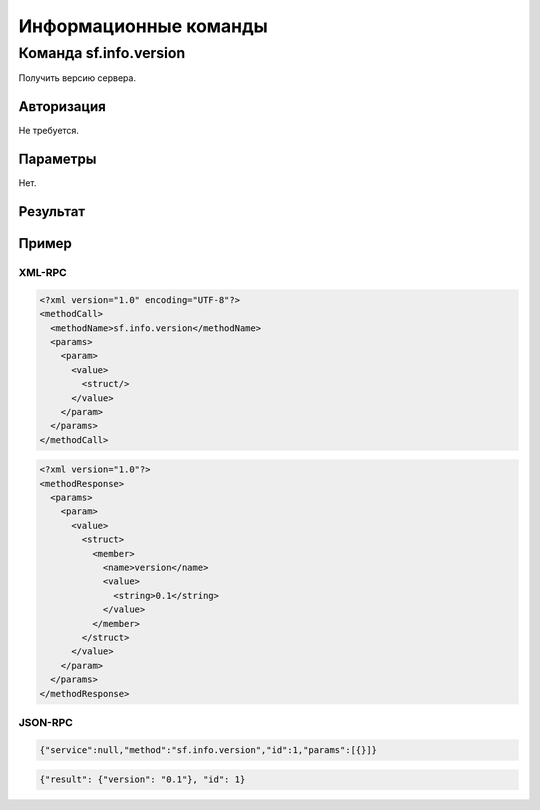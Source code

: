 .. SpamFigher, Copyright 2008 NetStream LLC (http://netstream.ru/, we@netstream.ru)
.. $Id$

Информационные команды
======================

.. index::
   pair: sf.info.version; команда 

Команда sf.info.version
-----------------------

Получить версию сервера.

Авторизация
^^^^^^^^^^^

Не требуется.

Параметры
^^^^^^^^^

Нет.

Результат
^^^^^^^^^

.. describe:: version

    `string` версия сервера

Пример
^^^^^^

XML-RPC
"""""""

.. code-block:: xml

    <?xml version="1.0" encoding="UTF-8"?>
    <methodCall>
      <methodName>sf.info.version</methodName>
      <params>
        <param>
          <value>
            <struct/>
          </value>
        </param>
      </params>
    </methodCall>

.. code-block:: xml

    <?xml version="1.0"?>
    <methodResponse>
      <params>
        <param>
          <value>
            <struct>
              <member>
                <name>version</name>
                <value>
                  <string>0.1</string>
                </value>
              </member>
            </struct>
          </value>
        </param>
      </params>
    </methodResponse>

JSON-RPC
""""""""

.. code-block:: javascript

    {"service":null,"method":"sf.info.version","id":1,"params":[{}]}


.. code-block:: javascript

    {"result": {"version": "0.1"}, "id": 1}
